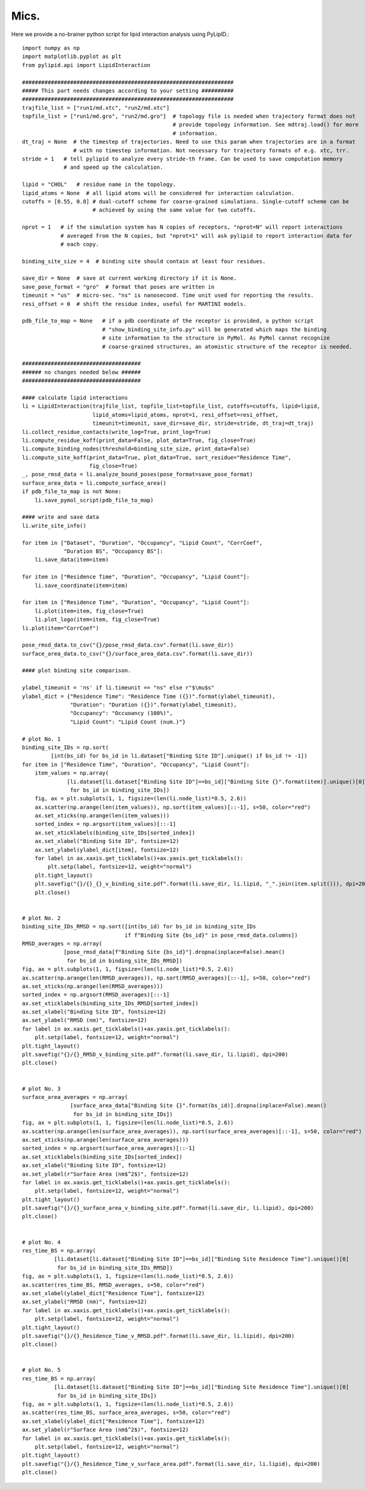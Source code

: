 
=====
Mics.
=====

Here we provide a no-brainer python script for lipid interaction analysis using PyLipID.::

    import numpy as np
    import matplotlib.pyplot as plt
    from pylipid.api import LipidInteraction

    ##################################################################
    ##### This part needs changes according to your setting ##########
    ##################################################################
    trajfile_list = ["run1/md.xtc", "run2/md.xtc"]
    topfile_list = ["run1/md.gro", "run2/md.gro"]  # topology file is needed when trajectory format does not
                                                   # provide topology information. See mdtraj.load() for more
                                                   # information.
    dt_traj = None  # the timestep of trajectories. Need to use this param when trajectories are in a format
                    # with no timestep information. Not necessary for trajectory formats of e.g. xtc, trr.
    stride = 1   # tell pylipid to analyze every stride-th frame. Can be used to save computation memory
                 # and speed up the calculation.

    lipid = "CHOL"   # residue name in the topology.
    lipid_atoms = None  # all lipid atoms will be considered for interaction calculation.
    cutoffs = [0.55, 0.8] # dual-cutoff scheme for coarse-grained simulations. Single-cutoff scheme can be
                          # achieved by using the same value for two cutoffs.

    nprot = 1   # if the simulation system has N copies of receptors, "nprot=N" will report interactions
                # averaged from the N copies, but "nprot=1" will ask pylipid to report interaction data for
                # each copy.

    binding_site_size = 4  # binding site should contain at least four residues.

    save_dir = None  # save at current working directory if it is None.
    save_pose_format = "gro"  # format that poses are written in
    timeunit = "us"  # micro-sec. "ns" is nanosecond. Time unit used for reporting the results.
    resi_offset = 0  # shift the residue index, useful for MARTINI models.

    pdb_file_to_map = None   # if a pdb coordinate of the receptor is provided, a python script
                             # "show_binding_site_info.py" will be generated which maps the binding
                             # site information to the structure in PyMol. As PyMol cannot recognize
                             # coarse-grained structures, an atomistic structure of the receptor is needed.

    #####################################
    ###### no changes needed below ######
    #####################################

    #### calculate lipid interactions
    li = LipidInteraction(trajfile_list, topfile_list=topfile_list, cutoffs=cutoffs, lipid=lipid,
                          lipid_atoms=lipid_atoms, nprot=1, resi_offset=resi_offset,
                          timeunit=timeunit, save_dir=save_dir, stride=stride, dt_traj=dt_traj)
    li.collect_residue_contacts(write_log=True, print_log=True)
    li.compute_residue_koff(print_data=False, plot_data=True, fig_close=True)
    li.compute_binding_nodes(threshold=binding_site_size, print_data=False)
    li.compute_site_koff(print_data=True, plot_data=True, sort_residue="Residence Time",
                         fig_close=True)
    _, pose_rmsd_data = li.analyze_bound_poses(pose_format=save_pose_format)
    surface_area_data = li.compute_surface_area()
    if pdb_file_to_map is not None:
        li.save_pymol_script(pdb_file_to_map)

    #### write and save data
    li.write_site_info()

    for item in ["Dataset", "Duration", "Occupancy", "Lipid Count", "CorrCoef",
                 "Duration BS", "Occupancy BS"]:
        li.save_data(item=item)

    for item in ["Residence Time", "Duration", "Occupancy", "Lipid Count"]:
        li.save_coordinate(item=item)

    for item in ["Residence Time", "Duration", "Occupancy", "Lipid Count"]:
        li.plot(item=item, fig_close=True)
        li.plot_logo(item=item, fig_close=True)
    li.plot(item="CorrCoef")

    pose_rmsd_data.to_csv("{}/pose_rmsd_data.csv".format(li.save_dir))
    surface_area_data.to_csv("{}/surface_area_data.csv".format(li.save_dir))

    #### plot binding site comparison.

    ylabel_timeunit = 'ns' if li.timeunit == "ns" else r"$\mu$s"
    ylabel_dict = {"Residence Time": "Residence Time ({})".format(ylabel_timeunit),
                   "Duration": "Duration ({})".format(ylabel_timeunit),
                   "Occupancy": "Occuoancy (100%)",
                   "Lipid Count": "Lipid Count (num.)"}

    # plot No. 1
    binding_site_IDs = np.sort(
             [int(bs_id) for bs_id in li.dataset["Binding Site ID"].unique() if bs_id != -1])
    for item in ["Residence Time", "Duration", "Occupancy", "Lipid Count"]:
        item_values = np.array(
                  [li.dataset[li.dataset["Binding Site ID"]==bs_id]["Binding Site {}".format(item)].unique()[0]
                   for bs_id in binding_site_IDs])
        fig, ax = plt.subplots(1, 1, figsize=(len(li.node_list)*0.5, 2.6))
        ax.scatter(np.arange(len(item_values)), np.sort(item_values)[::-1], s=50, color="red")
        ax.set_xticks(np.arange(len(item_values)))
        sorted_index = np.argsort(item_values)[::-1]
        ax.set_xticklabels(binding_site_IDs[sorted_index])
        ax.set_xlabel("Binding Site ID", fontsize=12)
        ax.set_ylabel(ylabel_dict[item], fontsize=12)
        for label in ax.xaxis.get_ticklabels()+ax.yaxis.get_ticklabels():
            plt.setp(label, fontsize=12, weight="normal")
        plt.tight_layout()
        plt.savefig("{}/{}_{}_v_binding_site.pdf".format(li.save_dir, li.lipid, "_".join(item.split())), dpi=200)
        plt.close()


    # plot No. 2
    binding_site_IDs_RMSD = np.sort([int(bs_id) for bs_id in binding_site_IDs
                                    if f"Binding Site {bs_id}" in pose_rmsd_data.columns])
    RMSD_averages = np.array(
                 [pose_rmsd_data[f"Binding Site {bs_id}"].dropna(inplace=False).mean()
                  for bs_id in binding_site_IDs_RMSD])
    fig, ax = plt.subplots(1, 1, figsize=(len(li.node_list)*0.5, 2.6))
    ax.scatter(np.arange(len(RMSD_averages)), np.sort(RMSD_averages)[::-1], s=50, color="red")
    ax.set_xticks(np.arange(len(RMSD_averages)))
    sorted_index = np.argsort(RMSD_averages)[::-1]
    ax.set_xticklabels(binding_site_IDs_RMSD[sorted_index])
    ax.set_xlabel("Binding Site ID", fontsize=12)
    ax.set_ylabel("RMSD (nm)", fontsize=12)
    for label in ax.xaxis.get_ticklabels()+ax.yaxis.get_ticklabels():
        plt.setp(label, fontsize=12, weight="normal")
    plt.tight_layout()
    plt.savefig("{}/{}_RMSD_v_binding_site.pdf".format(li.save_dir, li.lipid), dpi=200)
    plt.close()


    # plot No. 3
    surface_area_averages = np.array(
                   [surface_area_data["Binding Site {}".format(bs_id)].dropna(inplace=False).mean()
                    for bs_id in binding_site_IDs])
    fig, ax = plt.subplots(1, 1, figsize=(len(li.node_list)*0.5, 2.6))
    ax.scatter(np.arange(len(surface_area_averages)), np.sort(surface_area_averages)[::-1], s=50, color="red")
    ax.set_xticks(np.arange(len(surface_area_averages)))
    sorted_index = np.argsort(surface_area_averages)[::-1]
    ax.set_xticklabels(binding_site_IDs[sorted_index])
    ax.set_xlabel("Binding Site ID", fontsize=12)
    ax.set_ylabel(r"Surface Area (nm$^2$)", fontsize=12)
    for label in ax.xaxis.get_ticklabels()+ax.yaxis.get_ticklabels():
        plt.setp(label, fontsize=12, weight="normal")
    plt.tight_layout()
    plt.savefig("{}/{}_surface_area_v_binding_site.pdf".format(li.save_dir, li.lipid), dpi=200)
    plt.close()


    # plot No. 4
    res_time_BS = np.array(
              [li.dataset[li.dataset["Binding Site ID"]==bs_id]["Binding Site Residence Time"].unique()[0]
               for bs_id in binding_site_IDs_RMSD])
    fig, ax = plt.subplots(1, 1, figsize=(len(li.node_list)*0.5, 2.6))
    ax.scatter(res_time_BS, RMSD_averages, s=50, color="red")
    ax.set_xlabel(ylabel_dict["Residence Time"], fontsize=12)
    ax.set_ylabel("RMSD (nm)", fontsize=12)
    for label in ax.xaxis.get_ticklabels()+ax.yaxis.get_ticklabels():
        plt.setp(label, fontsize=12, weight="normal")
    plt.tight_layout()
    plt.savefig("{}/{}_Residence_Time_v_RMSD.pdf".format(li.save_dir, li.lipid), dpi=200)
    plt.close()


    # plot No. 5
    res_time_BS = np.array(
              [li.dataset[li.dataset["Binding Site ID"]==bs_id]["Binding Site Residence Time"].unique()[0]
               for bs_id in binding_site_IDs])
    fig, ax = plt.subplots(1, 1, figsize=(len(li.node_list)*0.5, 2.6))
    ax.scatter(res_time_BS, surface_area_averages, s=50, color="red")
    ax.set_xlabel(ylabel_dict["Residence Time"], fontsize=12)
    ax.set_ylabel(r"Surface Area (nm$^2$)", fontsize=12)
    for label in ax.xaxis.get_ticklabels()+ax.yaxis.get_ticklabels():
        plt.setp(label, fontsize=12, weight="normal")
    plt.tight_layout()
    plt.savefig("{}/{}_Residence_Time_v_surface_area.pdf".format(li.save_dir, li.lipid), dpi=200)
    plt.close()


